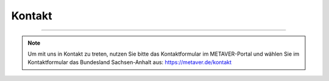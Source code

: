
========
Kontakt
========

-----------------------------------------------------------------------------------

.. note:: Um mit uns in Kontakt zu treten, nutzen Sie bitte das Kontaktformular im METAVER-Portal und wählen Sie im Kontaktformular das Bundesland Sachsen-Anhalt aus: https://metaver.de/kontakt
